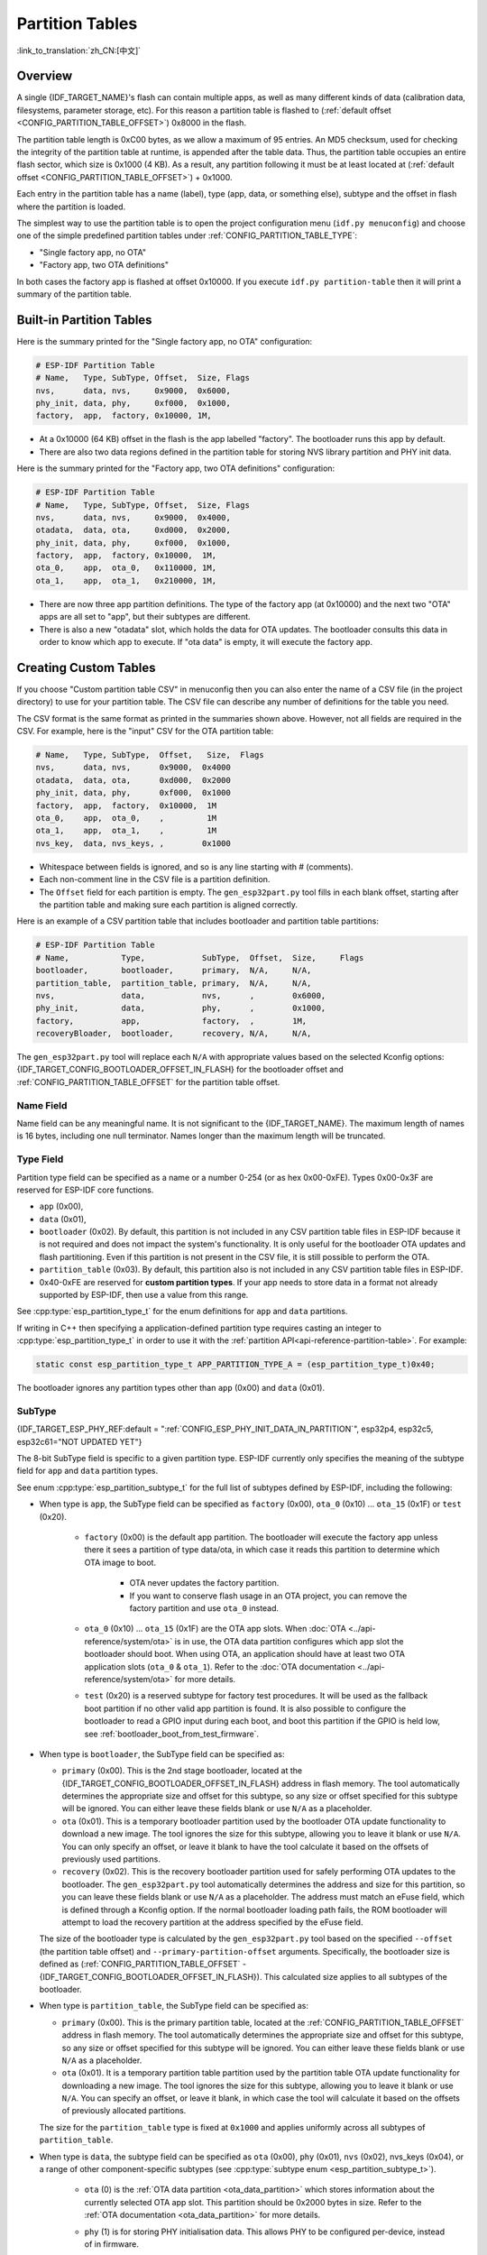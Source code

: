 Partition Tables
================

:link_to_translation:`zh_CN:[中文]`

Overview
--------

A single {IDF_TARGET_NAME}'s flash can contain multiple apps, as well as many different kinds of data (calibration data, filesystems, parameter storage, etc). For this reason a partition table is flashed to (:ref:`default offset <CONFIG_PARTITION_TABLE_OFFSET>`) 0x8000 in the flash.

The partition table length is 0xC00 bytes, as we allow a maximum of 95 entries. An MD5 checksum, used for checking the integrity of the partition table at runtime, is appended after the table data. Thus, the partition table occupies an entire flash sector, which size is 0x1000 (4 KB). As a result, any partition following it must be at least located at (:ref:`default offset <CONFIG_PARTITION_TABLE_OFFSET>`) + 0x1000.

Each entry in the partition table has a name (label), type (app, data, or something else), subtype and the offset in flash where the partition is loaded.

The simplest way to use the partition table is to open the project configuration menu (``idf.py menuconfig``) and choose one of the simple predefined partition tables under :ref:`CONFIG_PARTITION_TABLE_TYPE`:

* "Single factory app, no OTA"
* "Factory app, two OTA definitions"

In both cases the factory app is flashed at offset 0x10000. If you execute ``idf.py partition-table`` then it will print a summary of the partition table.

Built-in Partition Tables
-------------------------

Here is the summary printed for the "Single factory app, no OTA" configuration:

.. code-block:: none

    # ESP-IDF Partition Table
    # Name,   Type, SubType, Offset,  Size, Flags
    nvs,      data, nvs,     0x9000,  0x6000,
    phy_init, data, phy,     0xf000,  0x1000,
    factory,  app,  factory, 0x10000, 1M,

* At a 0x10000 (64 KB) offset in the flash is the app labelled "factory". The bootloader runs this app by default.
* There are also two data regions defined in the partition table for storing NVS library partition and PHY init data.

Here is the summary printed for the "Factory app, two OTA definitions" configuration:

.. code-block:: none

    # ESP-IDF Partition Table
    # Name,   Type, SubType, Offset,  Size, Flags
    nvs,      data, nvs,     0x9000,  0x4000,
    otadata,  data, ota,     0xd000,  0x2000,
    phy_init, data, phy,     0xf000,  0x1000,
    factory,  app,  factory, 0x10000,  1M,
    ota_0,    app,  ota_0,   0x110000, 1M,
    ota_1,    app,  ota_1,   0x210000, 1M,

* There are now three app partition definitions. The type of the factory app (at 0x10000) and the next two "OTA" apps are all set to "app", but their subtypes are different.
* There is also a new "otadata" slot, which holds the data for OTA updates. The bootloader consults this data in order to know which app to execute. If "ota data" is empty, it will execute the factory app.

Creating Custom Tables
----------------------

If you choose "Custom partition table CSV" in menuconfig then you can also enter the name of a CSV file (in the project directory) to use for your partition table. The CSV file can describe any number of definitions for the table you need.

The CSV format is the same format as printed in the summaries shown above. However, not all fields are required in the CSV. For example, here is the "input" CSV for the OTA partition table:

.. code-block:: none

    # Name,   Type, SubType,  Offset,   Size,  Flags
    nvs,      data, nvs,      0x9000,  0x4000
    otadata,  data, ota,      0xd000,  0x2000
    phy_init, data, phy,      0xf000,  0x1000
    factory,  app,  factory,  0x10000,  1M
    ota_0,    app,  ota_0,    ,         1M
    ota_1,    app,  ota_1,    ,         1M
    nvs_key,  data, nvs_keys, ,        0x1000

* Whitespace between fields is ignored, and so is any line starting with # (comments).
* Each non-comment line in the CSV file is a partition definition.
* The ``Offset`` field for each partition is empty. The ``gen_esp32part.py`` tool fills in each blank offset, starting after the partition table and making sure each partition is aligned correctly.

Here is an example of a CSV partition table that includes bootloader and partition table partitions:

.. code-block:: none

    # ESP-IDF Partition Table
    # Name,           Type,            SubType,  Offset,  Size,     Flags
    bootloader,       bootloader,      primary,  N/A,     N/A,
    partition_table,  partition_table, primary,  N/A,     N/A,
    nvs,              data,            nvs,      ,        0x6000,
    phy_init,         data,            phy,      ,        0x1000,
    factory,          app,             factory,  ,        1M,
    recoveryBloader,  bootloader,      recovery, N/A,     N/A,

The ``gen_esp32part.py`` tool will replace each ``N/A`` with appropriate values based on the selected Kconfig options: {IDF_TARGET_CONFIG_BOOTLOADER_OFFSET_IN_FLASH} for the bootloader offset and :ref:`CONFIG_PARTITION_TABLE_OFFSET` for the partition table offset.

Name Field
~~~~~~~~~~

Name field can be any meaningful name. It is not significant to the {IDF_TARGET_NAME}. The maximum length of names is 16 bytes, including one null terminator. Names longer than the maximum length will be truncated.

Type Field
~~~~~~~~~~

Partition type field can be specified as a name or a number 0-254 (or as hex 0x00-0xFE). Types 0x00-0x3F are reserved for ESP-IDF core functions.

- ``app`` (0x00),
- ``data`` (0x01),
- ``bootloader`` (0x02). By default, this partition is not included in any CSV partition table files in ESP-IDF because it is not required and does not impact the system's functionality. It is only useful for the bootloader OTA updates and flash partitioning. Even if this partition is not present in the CSV file, it is still possible to perform the OTA.
- ``partition_table`` (0x03). By default, this partition also is not included in any CSV partition table files in ESP-IDF.
- 0x40-0xFE are reserved for **custom partition types**. If your app needs to store data in a format not already supported by ESP-IDF, then use a value from this range.

See :cpp:type:`esp_partition_type_t` for the enum definitions for ``app`` and ``data`` partitions.

If writing in C++ then specifying a application-defined partition type requires casting an integer to :cpp:type:`esp_partition_type_t` in order to use it with the :ref:`partition API<api-reference-partition-table>`. For example:

.. code-block:: none

    static const esp_partition_type_t APP_PARTITION_TYPE_A = (esp_partition_type_t)0x40;

The bootloader ignores any partition types other than ``app`` (0x00) and ``data`` (0x01).

SubType
~~~~~~~

{IDF_TARGET_ESP_PHY_REF:default = ":ref:`CONFIG_ESP_PHY_INIT_DATA_IN_PARTITION`", esp32p4, esp32c5, esp32c61="NOT UPDATED YET"}

The 8-bit SubType field is specific to a given partition type. ESP-IDF currently only specifies the meaning of the subtype field for ``app`` and ``data`` partition types.

See enum :cpp:type:`esp_partition_subtype_t` for the full list of subtypes defined by ESP-IDF, including the following:

* When type is ``app``, the SubType field can be specified as ``factory`` (0x00), ``ota_0`` (0x10) ... ``ota_15`` (0x1F) or ``test`` (0x20).

    - ``factory`` (0x00) is the default app partition. The bootloader will execute the factory app unless there it sees a partition of type data/ota, in which case it reads this partition to determine which OTA image to boot.

        - OTA never updates the factory partition.
        - If you want to conserve flash usage in an OTA project, you can remove the factory partition and use ``ota_0`` instead.

    - ``ota_0`` (0x10) ... ``ota_15`` (0x1F) are the OTA app slots. When :doc:`OTA <../api-reference/system/ota>` is in use, the OTA data partition configures which app slot the bootloader should boot. When using OTA, an application should have at least two OTA application slots (``ota_0`` & ``ota_1``). Refer to the :doc:`OTA documentation <../api-reference/system/ota>` for more details.
    - ``test`` (0x20) is a reserved subtype for factory test procedures. It will be used as the fallback boot partition if no other valid app partition is found. It is also possible to configure the bootloader to read a GPIO input during each boot, and boot this partition if the GPIO is held low, see :ref:`bootloader_boot_from_test_firmware`.

* When type is ``bootloader``, the SubType field can be specified as:

  - ``primary`` (0x00). This is the 2nd stage bootloader, located at the {IDF_TARGET_CONFIG_BOOTLOADER_OFFSET_IN_FLASH} address in flash memory. The tool automatically determines the appropriate size and offset for this subtype, so any size or offset specified for this subtype will be ignored. You can either leave these fields blank or use ``N/A`` as a placeholder.
  - ``ota`` (0x01). This is a temporary bootloader partition used by the bootloader OTA update functionality to download a new image. The tool ignores the size for this subtype, allowing you to leave it blank or use ``N/A``. You can only specify an offset, or leave it blank to have the tool calculate it based on the offsets of previously used partitions.
  - ``recovery`` (0x02). This is the recovery bootloader partition used for safely performing OTA updates to the bootloader. The ``gen_esp32part.py`` tool automatically determines the address and size for this partition, so you can leave these fields blank or use ``N/A`` as a placeholder. The address must match an eFuse field, which is defined through a Kconfig option. If the normal bootloader loading path fails, the ROM bootloader will attempt to load the recovery partition at the address specified by the eFuse field.

  The size of the bootloader type is calculated by the ``gen_esp32part.py`` tool  based on the specified ``--offset`` (the partition table offset) and ``--primary-partition-offset`` arguments. Specifically, the bootloader size is defined as (:ref:`CONFIG_PARTITION_TABLE_OFFSET` - {IDF_TARGET_CONFIG_BOOTLOADER_OFFSET_IN_FLASH}). This calculated size applies to all subtypes of the bootloader.

* When type is ``partition_table``, the SubType field can be specified as:

  - ``primary`` (0x00). This is the primary partition table, located at the :ref:`CONFIG_PARTITION_TABLE_OFFSET` address in flash memory. The tool automatically determines the appropriate size and offset for this subtype, so any size or offset specified for this subtype will be ignored. You can either leave these fields blank or use ``N/A`` as a placeholder.
  - ``ota`` (0x01). It is a temporary partition table partition used by the partition table OTA update functionality for downloading a new image. The tool ignores the size for this subtype, allowing you to leave it blank or use ``N/A``. You can specify an offset, or leave it blank, in which case the tool will calculate it based on the offsets of previously allocated partitions.

  The size for the ``partition_table`` type is fixed at ``0x1000`` and applies uniformly across all subtypes of ``partition_table``.

* When type is ``data``, the subtype field can be specified as ``ota`` (0x00), ``phy`` (0x01), ``nvs`` (0x02), nvs_keys (0x04), or a range of other component-specific subtypes (see :cpp:type:`subtype enum <esp_partition_subtype_t>`).

    - ``ota`` (0) is the :ref:`OTA data partition <ota_data_partition>` which stores information about the currently selected OTA app slot. This partition should be 0x2000 bytes in size. Refer to the :ref:`OTA documentation <ota_data_partition>` for more details.
    - ``phy`` (1) is for storing PHY initialisation data. This allows PHY to be configured per-device, instead of in firmware.

        - In the default configuration, the phy partition is not used and PHY initialisation data is compiled into the app itself. As such, this partition can be removed from the partition table to save space.
        - To load PHY data from this partition, open the project configuration menu (``idf.py menuconfig``) and enable {IDF_TARGET_ESP_PHY_REF} option. You will also need to flash your devices with phy init data as the esp-idf build system does not do this automatically.
    - ``nvs`` (2) is for the :doc:`Non-Volatile Storage (NVS) API <../api-reference/storage/nvs_flash>`.

        - NVS is used to store per-device PHY calibration data (different to initialisation data).

        .. only:: SOC_WIFI_SUPPORTED

            - NVS is used to store Wi-Fi data if the :doc:`esp_wifi_set_storage(WIFI_STORAGE_FLASH) <../api-reference/network/esp_wifi>` initialization function is used.

        - The NVS API can also be used for other application data.
        - It is strongly recommended that you include an NVS partition of at least 0x3000 bytes in your project.
        - If using NVS API to store a lot of data, increase the NVS partition size from the default 0x6000 bytes.
    - ``nvs_keys`` (4) is for the NVS key partition. See :doc:`Non-Volatile Storage (NVS) API <../api-reference/storage/nvs_flash>` for more details.

        - It is used to store NVS encryption keys when `NVS Encryption` feature is enabled.
        - The size of this partition should be 4096 bytes (minimum partition size).

    - There are other predefined data subtypes for data storage supported by ESP-IDF. These include:

        - ``coredump`` (0x03) is for storing core dumps while using a custom partition table CSV file. See :doc:`/api-guides/core_dump` for more details.
        - ``efuse`` (0x05) is for emulating eFuse bits using :ref:`virtual-efuses`.
        - ``undefined`` (0x06) is implicitly used for data partitions with unspecified (empty) subtype, but it is possible to explicitly mark them as undefined as well.
        - ``fat`` (0x81) is for :doc:`/api-reference/storage/fatfs`.
        - ``spiffs`` (0x82) is for :doc:`/api-reference/storage/spiffs`.
        - ``littlefs`` (0x83) is for `LittleFS filesystem <https://github.com/littlefs-project/littlefs>`_. See :example:`storage/littlefs` example for more details.

.. Comment: ``esphttpd`` (0x80) was not added to the list because there is no docs section for it and it is not clear whether user should use it explicitly.

    Other subtypes of ``data`` type are reserved for future ESP-IDF uses.

* If the partition type is any application-defined value (range 0x40-0xFE), then ``subtype`` field can be any value chosen by the application (range 0x00-0xFE).

    Note that when writing in C++, an application-defined subtype value requires casting to type :cpp:type:`esp_partition_subtype_t` in order to use it with the :ref:`partition API <api-reference-partition-table>`.

Extra Partition SubTypes
~~~~~~~~~~~~~~~~~~~~~~~~

A component can define a new partition subtype by setting the ``EXTRA_PARTITION_SUBTYPES`` property. This property is a CMake list, each entry of which is a comma separated string with ``<type>, <subtype>, <value>`` format. The build system uses this property to add extra subtypes and creates fields named ``ESP_PARTITION_SUBTYPE_<type>_<subtype>`` in :cpp:type:`esp_partition_subtype_t`. The project can use this subtype to define partitions in the partitions table CSV file and use the new fields in :cpp:type:`esp_partition_subtype_t`.

.. _partition-offset-and-size:

Offset & Size
~~~~~~~~~~~~~

.. list::

    - The offset represents the partition address in the SPI flash, which sector size is 0x1000 (4 KB). Thus, the offset must be a multiple of 4 KB.
    - Partitions with blank offsets in the CSV file will start after the previous partition, or after the partition table in the case of the first partition.
    - Partitions of type ``app`` have to be placed at offsets aligned to 0x10000 (64 KB). If you leave the offset field blank, ``gen_esp32part.py`` will automatically align the partition. If you specify an unaligned offset for an ``app`` partition, the tool will return an error.
    - Partitions of type ``app`` should have the size aligned to the flash sector size (4 KB). If you specify an unaligned size for an ``app`` partition, the tool will return an error.
    :SOC_SECURE_BOOT_V1: - If Secure Boot V1 is enabled, then the partition of type ``app`` needs to have size aligned to 0x10000 (64 KB) boundary.
    :SOC_SECURE_BOOT_V1: - The ``bootloader`` offset and size are not affected by the Secure Boot V1 option. Whether Secure Boot V1 is enabled or not, the bootloader remains the same size and does not include the secure digest, which is flashed at offset 0x0 in the flash and occupies one sector (4096 bytes).
    - Sizes and offsets can be specified as decimal numbers, hex numbers with the prefix 0x, or size multipliers K or M (1024 and 1024*1024 bytes).
    - For ``bootloader`` and ``partition_table`` types, specifying ``N/A`` for size and offset in the CSV file means that these values are automatically determined by the tool and cannot be manually defined. This requires setting the ``--offset`` and ``--primary-partition-offset`` arguments of ``gen_esp32part.py``.

If you want the partitions in the partition table to work relative to any placement (:ref:`CONFIG_PARTITION_TABLE_OFFSET`) of the table itself, leave the offset field (in CSV file) for all partitions blank. Similarly, if changing the partition table offset then be aware that all blank partition offsets may change to match, and that any fixed offsets may now collide with the partition table (causing an error).

Flags
~~~~~

Two flags are currently supported, ``encrypted`` and ``readonly``:

    - If ``encrypted`` flag is set, the partition will be encrypted if :doc:`/security/flash-encryption` is enabled.

    .. note::

      The following type partitions will always be encrypted, regardless of whether this flag is set or not:

      .. list::

          - ``app``,
          - ``bootloader``,
          - ``partition_table``,
          - type ``data`` and subtype ``ota``,
          - type ``data`` and subtype ``nvs_keys``.

    - If ``readonly`` flag is set, the partition will be read-only. This flag is only supported for ``data`` type partitions except ``ota``` and ``coredump``` subtypes. This flag can help to protect against accidental writes to a partition that contains critical device-specific configuration data, e.g., factory data partition.

    .. note::

        Using C file I/O API to open a file (``fopen```) in any write mode (``w``, ``w+``, ``a``, ``a+``, ``r+``) will fail and return ``NULL``. Using ``open`` with any other flag than ``O_RDONLY`` will fail and return ``-1`` while ``errno`` global variable will be set to ``EROFS``. This is also true for any other POSIX syscall function performing write or erase operations. Opening a handle in read-write mode for NVS on a read-only partition will fail and return :c:macro:`ESP_ERR_NOT_ALLOWED` error code. Using a lower level API like ``esp_partition``, ``spi_flash``, etc. to write to a read-only partition will result in :c:macro:`ESP_ERR_NOT_ALLOWED` error code.

You can specify multiple flags by separating them with a colon. For example, ``encrypted:readonly``.

Generating Binary Partition Table
---------------------------------

The partition table which is flashed to the {IDF_TARGET_NAME} is in a binary format, not CSV. The tool :component_file:`partition_table/gen_esp32part.py` is used to convert between CSV and binary formats.

If you configure the partition table CSV name in the project configuration (``idf.py menuconfig``) and then build the project or run ``idf.py partition-table``, this conversion is done as part of the build process.

To convert CSV to Binary manually:

.. code-block:: none

    python gen_esp32part.py input_partitions.csv binary_partitions.bin

To convert binary format back to CSV manually:

.. code-block:: none

    python gen_esp32part.py binary_partitions.bin input_partitions.csv

To display the contents of a binary partition table on stdout (this is how the summaries displayed when running ``idf.py partition-table`` are generated:

.. code-block:: none

    python gen_esp32part.py binary_partitions.bin

Partition Size Checks
---------------------

The ESP-IDF build system will automatically check if generated binaries fit in the available partition space, and will fail with an error if a binary is too large.

Currently these checks are performed for the following binaries:

* Bootloader binary must fit in space before partition table (see :ref:`bootloader-size`).
* App binary should fit in at least one partition of type "app". If the app binary does not fit in any app partition, the build will fail. If it only fits in some of the app partitions, a warning is printed about this.

.. note::

    Although the build process will fail if the size check returns an error, the binary files are still generated and can be flashed (although they may not work if they are too large for the available space.)

MD5 Checksum
~~~~~~~~~~~~

The binary format of the partition table contains an MD5 checksum computed based on the partition table. This checksum is used for checking the integrity of the partition table during the boot.

.. only:: esp32

    The MD5 checksum generation can be disabled by the ``--disable-md5sum`` option of ``gen_esp32part.py`` or by the :ref:`CONFIG_PARTITION_TABLE_MD5` option. This is useful for example when one :ref:`uses a bootloader from ESP-IDF before v3.1 <CONFIG_APP_COMPATIBLE_PRE_V3_1_BOOTLOADERS>` which cannot process MD5 checksums and the boot fails with the error message ``invalid magic number 0xebeb``.

.. only:: not esp32

    The MD5 checksum generation can be disabled by the ``--disable-md5sum`` option of ``gen_esp32part.py`` or by the :ref:`CONFIG_PARTITION_TABLE_MD5` option.


Flashing the Partition Table
----------------------------

* ``idf.py partition-table-flash``: will flash the partition table with esptool.py.
* ``idf.py flash``: Will flash everything including the partition table.

A manual flashing command is also printed as part of ``idf.py partition-table`` output.

.. note::

    Note that updating the partition table does not erase data that may have been stored according to the old partition table. You can use ``idf.py erase-flash`` (or ``esptool.py erase_flash``) to erase the entire flash contents.


Partition Tool (``parttool.py``)
--------------------------------

The component `partition_table` provides a tool :component_file:`parttool.py <partition_table/parttool.py>` for performing partition-related operations on a target device. The following operations can be performed using the tool:

    - reading a partition and saving the contents to a file (read_partition)
    - writing the contents of a file to a partition (write_partition)
    - erasing a partition (erase_partition)
    - retrieving info such as name, offset, size and flag ("encrypted") of a given partition (get_partition_info)

The tool can either be imported and used from another Python script or invoked from shell script for users wanting to perform operation programmatically. This is facilitated by the tool's Python API and command-line interface, respectively.

Python API
~~~~~~~~~~~

Before anything else, make sure that the `parttool` module is imported.

.. code-block:: python

    import sys
    import os

    idf_path = os.environ["IDF_PATH"]  # get value of IDF_PATH from environment
    parttool_dir = os.path.join(idf_path, "components", "partition_table")  # parttool.py lives in $IDF_PATH/components/partition_table

    sys.path.append(parttool_dir)  # this enables Python to find parttool module
    from parttool import *  # import all names inside parttool module

The starting point for using the tool's Python API to do is create a `ParttoolTarget` object:

.. code-block:: python

    # Create a parttool.py target device connected on serial port /dev/ttyUSB1
    target = ParttoolTarget("/dev/ttyUSB1")

The created object can now be used to perform operations on the target device:

.. code-block:: python

    # Erase partition with name 'storage'
  target.erase_partition(PartitionName("storage"))

    # Read partition with type 'data' and subtype 'spiffs' and save to file 'spiffs.bin'
    target.read_partition(PartitionType("data", "spiffs"), "spiffs.bin")

    # Write to partition 'factory' the contents of a file named 'factory.bin'
    target.write_partition(PartitionName("factory"), "factory.bin")

    # Print the size of default boot partition
    storage = target.get_partition_info(PARTITION_BOOT_DEFAULT)
    print(storage.size)

The partition to operate on is specified using `PartitionName` or `PartitionType` or PARTITION_BOOT_DEFAULT. As the name implies, these can be used to refer to partitions of a particular name, type-subtype combination, or the default boot partition.

More information on the Python API is available in the docstrings for the tool.

Command-line Interface
~~~~~~~~~~~~~~~~~~~~~~

The command-line interface of `parttool.py` has the following structure:

.. code-block:: bash

    parttool.py [command-args] [subcommand] [subcommand-args]

    - command-args - These are arguments that are needed for executing the main command (parttool.py), mostly pertaining to the target device
    - subcommand - This is the operation to be performed
    - subcommand-args - These are arguments that are specific to the chosen operation

.. code-block:: bash

    # Erase partition with name 'storage'
    parttool.py --port "/dev/ttyUSB1" erase_partition --partition-name=storage

    # Read partition with type 'data' and subtype 'spiffs' and save to file 'spiffs.bin'
    parttool.py --port "/dev/ttyUSB1" read_partition --partition-type=data --partition-subtype=spiffs --output "spiffs.bin"

    # Write to partition 'factory' the contents of a file named 'factory.bin'
    parttool.py --port "/dev/ttyUSB1" write_partition --partition-name=factory --input "factory.bin"

    # Print the size of default boot partition
    parttool.py --port "/dev/ttyUSB1" get_partition_info --partition-boot-default --info size

.. note::

    If the device has already enabled ``Flash Encryption`` or ``Secure Boot``, attempting to use commands that modify the flash content, such as ``erase_partition`` or ``write_partition``, will result in an error. This error is generated by the erase command of ``esptool.py``, which is called first before writing. This error is done as a safety measure to prevent bricking your device.

    .. code-block:: none

        A fatal error occurred: Active security features detected, erasing flash is disabled as a safety measure. Use --force to override, please use with caution, otherwise it may brick your device!

    To work around this, you need use the ``--force`` flag with ``esptool.py``. Specifically, the ``parttool.py`` provides the ``--esptool-erase-args`` argument that help to pass this flag to ``esptool.py``.

    .. code-block:: bash

        # Erase partition with name 'storage'
        # If Flash Encryption or Secure Boot are enabled then add "--esptool-erase-args=force"
        parttool.py --port "/dev/ttyUSB1" --esptool-erase-args=force erase_partition --partition-name=storage

        # Write to partition 'factory' the contents of a file named 'factory.bin'
        # If Flash Encryption or Secure Boot are enabled then add "--esptool-erase-args=force"
        parttool.py --port "/dev/ttyUSB1" --esptool-erase-args=force write_partition --partition-name=factory --input "factory.bin"

More information can be obtained by specifying `--help` as argument:

.. code-block:: bash

    # Display possible subcommands and show main command argument descriptions
    parttool.py --help

    # Show descriptions for specific subcommand arguments
    parttool.py [subcommand] --help

.. _secure boot: security/secure-boot-v1.rst
